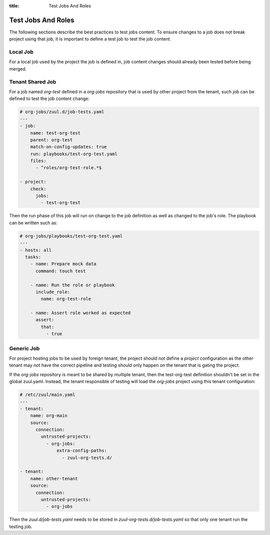 :title: Test Jobs And Roles

.. _test-jobs:

Test Jobs And Roles
===================

The following sections describe the best practices to test jobs content.
To ensure changes to a job does not break project using that job, it is
important to define a test job to test the job content.

Local Job
---------

For a local job used by the project the job is defined in, job content
changes should already been tested before being merged.


Tenant Shared Job
-----------------

For a job named `org-test` defined in a `org-jobs` repository that is used by
other project from the tenant, such job can be defined to test the job content
change:

.. code-block:: yaml

   # org-jobs/zuul.d/job-tests.yaml
   ---
   - job:
       name: test-org-test
       parent: org-test
       match-on-config-updates: true
       run: playbooks/test-org-test.yaml
       files:
         - ^roles/org-test-role.*$

   - project:
       check:
         jobs:
           - test-org-test


Then the run phase of this job will run on change to the job definition as well
as changed to the job's role. The playbook can be written such as:

.. code-block:: yaml

   # org-jobs/playbooks/test-org-test.yaml
   ---
   - hosts: all
     tasks:
       - name: Prepare mock data
         command: touch test

       - name: Run the role or playbook
         include_role:
           name: org-test-role

       - name: Assert role worked as expected
         assert:
           that:
             - true


Generic Job
-----------

For project hosting jobs to be used by foreign tenant, the project should not
define a `project` configuration as the other tenant may not have the correct
pipeline and testing should only happen on the tenant that is gating the project.

If the `org-jobs` repository is meant to be shared by multiple tenant, then
the test-org-test definition shouldn't be set in the global zuul.yaml.
Instead, the tenant responsible of testing will load the `org-jobs` project
using this tenant configuration:

.. code-block:: yaml

   # /etc/zuul/main.yaml
   ---
   - tenant:
       name: org-main
       source:
         connection:
           untrusted-projects:
             - org-jobs:
                 extra-config-paths:
                   - zuul-org-tests.d/

   - tenant:
       name: other-tenant
       source:
         connection:
           untrusted-projects:
             - org-jobs

Then the `zuul.d/job-tests.yaml` needs to be stored in
`zuul-org-tests.d/job-tests.yaml` so that only one tenant run the testing job.
